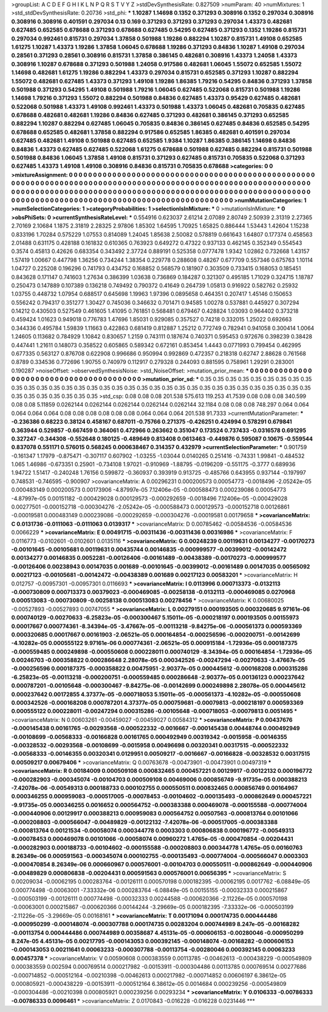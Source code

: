 >groupList:
A C D E F G H I K L
N P Q R S T V Y Z 
>stdDevSynthesisRate:
0.827509 
>numParam:
40
>numMixtures:
1
>std_stdDevSynthesisRate:
0.20736
>std_phi:
***
1.10287 1.14698 0.1352 0.371293 0.308916 0.1352 0.297034 0.308916 0.308916 0.308916
0.401591 0.297034 0.13 0.169 0.371293 0.371293 0.371293 0.297034 1.43373 0.482681
0.627485 0.652585 0.678688 0.371293 0.678688 0.627485 0.54295 0.627485 0.371293 0.1352
1.19286 0.815731 0.297034 0.992461 0.815731 0.297034 1.37858 0.501988 1.19286 0.882294
1.10287 0.815731 1.49108 0.652585 1.61275 1.10287 1.43373 1.19286 1.37858 1.06045
0.678688 1.19286 0.371293 0.84836 1.10287 1.49108 0.297034 0.28561 0.371293 0.28561
0.308916 0.815731 1.37858 0.386145 0.482681 0.308916 1.43373 1.24058 1.43373 0.308916
1.10287 0.678688 0.371293 0.501988 1.24058 0.917586 0.482681 1.06045 1.55072 0.652585
1.55072 1.14698 0.482681 1.61275 1.19286 0.882294 1.43373 0.297034 0.815731 0.652585
0.371293 1.10287 0.882294 1.55072 0.482681 0.627485 1.43373 0.371293 1.49108 1.19286
1.86385 1.79216 0.54295 0.84836 0.371293 1.37858 0.501988 0.371293 0.54295 1.49108
0.501988 1.79216 1.06045 0.627485 0.522068 0.815731 0.501988 1.19286 1.14698 1.79216
0.371293 1.55072 0.882294 0.501988 0.84836 0.627485 1.43373 0.95429 0.627485 0.482681
0.522068 0.501988 1.43373 1.49108 0.992461 1.43373 0.501988 1.43373 1.06045 0.482681
0.705835 0.627485 0.678688 0.482681 0.482681 1.19286 0.84836 0.627485 0.371293 0.482681
0.386145 0.371293 0.652585 0.882294 1.10287 0.882294 0.627485 1.06045 0.705835 0.84836
0.386145 0.627485 0.84836 0.652585 0.54295 0.678688 0.652585 0.482681 1.37858 0.882294
0.917586 0.652585 1.86385 0.482681 0.401591 0.297034 0.627485 0.482681 1.49108 0.501988
0.627485 0.652585 1.9384 1.10287 1.86385 0.386145 1.14698 0.84836 0.84836 1.43373
0.627485 0.627485 0.522068 1.61275 0.678688 0.501988 0.627485 0.882294 0.815731 0.501988
0.501988 0.84836 1.06045 1.37858 1.49108 0.815731 0.371293 0.627485 0.815731 0.705835
0.522068 0.371293 0.627485 1.43373 1.49108 1.49108 0.308916 0.84836 0.815731 0.705835
0.678688 
>categories:
0 0
>mixtureAssignment:
0 0 0 0 0 0 0 0 0 0 0 0 0 0 0 0 0 0 0 0 0 0 0 0 0 0 0 0 0 0 0 0 0 0 0 0 0 0 0 0 0 0 0 0 0 0 0 0 0 0
0 0 0 0 0 0 0 0 0 0 0 0 0 0 0 0 0 0 0 0 0 0 0 0 0 0 0 0 0 0 0 0 0 0 0 0 0 0 0 0 0 0 0 0 0 0 0 0 0 0
0 0 0 0 0 0 0 0 0 0 0 0 0 0 0 0 0 0 0 0 0 0 0 0 0 0 0 0 0 0 0 0 0 0 0 0 0 0 0 0 0 0 0 0 0 0 0 0 0 0
0 0 0 0 0 0 0 0 0 0 0 0 0 0 0 0 0 0 0 0 0 0 0 0 0 0 0 0 0 0 0 0 0 0 0 0 0 0 0 0 0 0 0 0 0 0 0 0 0 0
0 0 0 0 0 0 0 0 0 0 0 0 0 0 0 0 0 0 0 0 0 
>numMutationCategories:
1
>numSelectionCategories:
1
>categoryProbabilities:
1 
>selectionIsInMixture:
***
0 
>mutationIsInMixture:
***
0 
>obsPhiSets:
0
>currentSynthesisRateLevel:
***
0.554916 0.623037 2.61214 2.07089 2.80749 2.50939 2.31319 2.27365 2.70169 2.10684
1.1875 2.31819 2.28325 2.97806 1.85302 1.64595 1.70925 1.65825 0.886444 1.53443
1.42604 1.15238 0.833196 1.70284 0.575229 1.07553 0.814089 1.24045 1.85638 2.50082
0.578819 0.661643 1.64807 0.177374 0.458563 2.01488 0.631175 0.428188 0.161832 0.610365
0.763923 0.649272 0.47322 0.937133 0.462145 0.352349 0.554543 0.3574 0.45813 0.42626
0.683354 0.343492 2.37724 0.889191 0.525358 0.0777478 1.9342 1.02862 0.732668 1.43157
1.57419 1.00667 0.447798 1.36256 0.734244 1.38354 0.229778 0.288608 0.48267 0.677709
0.557346 0.675763 1.10114 1.04727 0.225208 0.196296 0.741793 0.434752 0.168852 0.568579
0.181907 0.303509 0.733415 0.168053 0.185451 0.843628 0.171147 0.741603 1.27634 0.386399
1.03638 0.736869 0.184287 0.321307 0.495185 1.71029 0.324715 1.18787 0.250473 0.147889
0.107389 0.136218 0.749492 0.790372 0.41649 0.264739 1.05813 0.916922 0.582762 0.25932
1.03755 0.448732 1.07954 0.688517 0.645698 1.19963 1.97396 0.0895658 0.464351 0.207417
1.45146 0.150653 0.556242 0.794317 0.351277 1.30427 0.745036 0.346632 0.701471 0.94585
1.00278 0.537881 0.445927 0.307294 0.14212 0.430503 0.527549 0.461605 1.41095 0.761851
0.568481 0.679467 0.428824 1.03093 0.964402 0.373218 0.459424 1.01623 0.949018 0.776783
1.47696 1.85031 0.929085 0.357527 0.74218 0.332015 1.25022 0.692663 0.344336 0.495784
1.59839 1.11663 0.422863 0.681419 0.812887 1.25212 0.772749 0.782941 0.941058 0.300414
1.0064 1.24605 0.113682 0.784929 1.10842 0.830657 1.2159 0.743111 0.187674 0.740371
0.595453 0.972676 0.398239 0.38428 0.447441 1.21611 0.148073 0.358522 0.605865 0.589342
0.672161 0.853454 1.4443 0.0771993 0.799454 0.462995 0.677335 0.563127 0.876708 0.622908
0.996686 0.950994 0.992869 0.472357 0.218318 0.62747 2.88628 0.761568 0.8789 0.334536
0.772696 1.90755 0.740979 0.112917 0.279328 0.244093 0.881595 0.758961 1.29291 0.283001
0.190287 
>noiseOffset:
>observedSynthesisNoise:
>std_NoiseOffset:
>mutation_prior_mean:
***
0 0 0 0 0 0 0 0 0 0
0 0 0 0 0 0 0 0 0 0
0 0 0 0 0 0 0 0 0 0
0 0 0 0 0 0 0 0 0 0
>mutation_prior_sd:
***
0.35 0.35 0.35 0.35 0.35 0.35 0.35 0.35 0.35 0.35
0.35 0.35 0.35 0.35 0.35 0.35 0.35 0.35 0.35 0.35
0.35 0.35 0.35 0.35 0.35 0.35 0.35 0.35 0.35 0.35
0.35 0.35 0.35 0.35 0.35 0.35 0.35 0.35 0.35 0.35
>std_csp:
0.08 0.08 0.08 201.538 575.613 119.253 41.7539 0.08 0.08 0.08
340.599 0.08 0.08 5.11859 0.0262144 0.0262144 0.0262144 0.0262144 0.0262144 32.1184
0.08 0.08 0.08 748.297 0.064 0.064 0.064 0.064 0.064 0.08
0.08 0.08 0.08 0.08 0.08 0.064 0.064 0.064 201.538 91.7333
>currentMutationParameter:
***
-0.236386 0.68223 0.38124 0.458167 0.687011 -0.75766 0.271375 -0.426251 0.424994 0.578291
0.679841 0.363944 0.529857 -0.667459 0.364061 0.472966 0.263662 0.351047 0.173524 0.737433
-0.0316578 0.691295 0.327247 -0.344308 -0.552648 0.180125 -0.489649 0.813408 0.0613463 -0.449876
0.595087 0.10675 -0.559544 0.837078 0.551171 0.576015 0.568245 0.000638467 0.314357 0.432979
>currentSelectionParameter:
***
0.901759 -0.161347 1.17979 -0.875471 -0.307117 0.607902 -1.03255 -1.03044 0.0140265 0.251416
-0.74331 1.99841 -0.484532 1.065 1.46986 -0.673351 0.25901 -0.734108 1.97021 -0.910969
-1.88795 -0.0196209 -0.551175 -0.3777 0.689936 1.94722 1.51417 -0.240248 1.76156 0.599872
-0.360937 0.393919 0.913725 -0.485766 0.643955 0.937144 -0.197997 0.748531 -0.746595 -0.900907
>covarianceMatrix:
A
0.00296231	0.000200573	0.00054773	-0.0018496	-2.05242e-05	0.000483149	
0.000200573	0.00173906	-4.87997e-05	7.12406e-05	-0.000588473	0.000239086	
0.00054773	-4.87997e-05	0.00151182	-0.000429028	0.000129573	-0.000292659	
-0.0018496	7.12406e-05	-0.000429028	0.00277501	-0.000152718	-0.000304276	
-2.05242e-05	-0.000588473	0.000129573	-0.000152718	0.00126861	-0.00019581	
0.000483149	0.000239086	-0.000292659	-0.000304276	-0.00019581	0.00179658	
***
>covarianceMatrix:
C
0.0131736	-0.0111063	
-0.0111063	0.0139317	
***
>covarianceMatrix:
D
0.00785462	-0.00584536	
-0.00584536	0.0066229	
***
>covarianceMatrix:
E
0.00491715	-0.00311436	
-0.00311436	0.00316986	
***
>covarianceMatrix:
F
0.0116773	-0.0102601	
-0.0102601	0.0135116	
***
>covarianceMatrix:
G
0.00248239	0.00119631	0.00134277	-0.00170273	-0.00101645	-0.00105681	
0.00119631	0.00435744	0.00146835	-0.000999577	-0.00399012	-0.00142472	
0.00134277	0.00146835	0.0052281	-0.00126406	-0.00161489	-0.00438389	
-0.00170273	-0.000999577	-0.00126406	0.00238943	0.00147035	0.001689	
-0.00101645	-0.00399012	-0.00161489	0.00147035	0.00565092	0.00217123	
-0.00105681	-0.00142472	-0.00438389	0.001689	0.00217123	0.00583201	
***
>covarianceMatrix:
H
0.012757	-0.00957301	
-0.00957301	0.0116693	
***
>covarianceMatrix:
I
0.0113996	0.000713373	-0.0132113	-0.000730809	
0.000713373	0.00379023	-0.000469085	-0.00258138	
-0.0132113	-0.000469085	0.0270968	0.000513083	
-0.000730809	-0.00258138	0.000513083	0.00278456	
***
>covarianceMatrix:
K
0.00680025	-0.00527893	
-0.00527893	0.00747055	
***
>covarianceMatrix:
L
0.00279151	0.000193505	0.000320685	9.97161e-06	0.000740129	-0.00270633	-6.25823e-05	-0.000300467	5.15011e-05	-0.000218197	
0.000193505	0.00155973	0.00017667	0.000774361	-8.34394e-05	-3.47667e-05	-0.00113218	-9.84275e-06	-0.000561373	0.000593369	
0.000320685	0.00017667	0.00161903	-2.06521e-05	0.000164854	-0.000256596	-0.000200751	-0.00142699	-4.10282e-05	0.000555122	
9.97161e-06	0.000774361	-2.06521e-05	0.000915184	-1.72936e-05	0.000187375	-0.000559485	0.000249898	-0.000550608	0.000228011	
0.000740129	-8.34394e-05	0.000164854	-1.72936e-05	0.00246703	-0.000358822	0.000286648	2.28078e-05	0.000342526	-0.00247294	
-0.00270633	-3.47667e-05	-0.000256596	0.000187375	-0.000358822	0.00475951	-2.90377e-05	0.000445612	-0.000168208	0.000315286	
-6.25823e-05	-0.00113218	-0.000200751	-0.000559485	0.000286648	-2.90377e-05	0.00136123	0.000237642	0.000787201	-0.00105648	
-0.000300467	-9.84275e-06	-0.00142699	0.000249898	2.28078e-05	0.000445612	0.000237642	0.00172855	4.37377e-05	-0.000718053	
5.15011e-05	-0.000561373	-4.10282e-05	-0.000550608	0.000342526	-0.000168208	0.000787201	4.37377e-05	0.000759681	-0.00079813	
-0.000218197	0.000593369	0.000555122	0.000228011	-0.00247294	0.000315286	-0.00105648	-0.000718053	-0.00079813	0.0051495	
***
>covarianceMatrix:
N
0.00603261	-0.00459027	
-0.00459027	0.00584312	
***
>covarianceMatrix:
P
0.00437676	-0.000145438	0.00161765	-0.00293568	-0.000522332	-0.0016667	
-0.000145438	0.00448744	0.000492949	-0.00108699	-0.00568333	-0.00166828	
0.00161765	0.000492949	0.00319342	-0.0015958	-0.00146355	-0.00328532	
-0.00293568	-0.00108699	-0.0015958	0.00496698	0.00320341	0.00317515	
-0.000522332	-0.00568333	-0.00146355	0.00320341	0.0129951	0.00509217	
-0.0016667	-0.00166828	-0.00328532	0.00317515	0.00509217	0.00679406	
***
>covarianceMatrix:
Q
0.00763678	-0.00473901	
-0.00473901	0.00497319	
***
>covarianceMatrix:
R
0.00184009	0.000509108	0.000832465	0.000457221	0.00129917	-0.00122132	0.000196772	-0.000282903	-0.000345074	-0.00104703	
0.000509108	0.00469006	0.000856749	-9.91735e-05	0.000388213	-7.42078e-06	-0.00549313	0.000188733	0.000102755	0.000550511	
0.000832465	0.000856749	0.00164967	0.000346255	0.000959083	-0.000517005	-0.00078453	-0.00104602	-0.000135493	-0.000862649	
0.000457221	-9.91735e-05	0.000346255	0.0016652	0.000564752	-0.000383388	0.000469078	-0.000155588	-0.000774004	-0.000440906	
0.00129917	0.000388213	0.000959083	0.000564752	0.00507563	-0.000813764	0.00101066	-0.000208803	-0.000566047	-0.00489829	
-0.00122132	-7.42078e-06	-0.000517005	-0.000383388	-0.000813764	0.00121534	-0.00058074	0.000344778	0.0003303	0.000806838	
0.000196772	-0.00549313	-0.00078453	0.000469078	0.00101066	-0.00058074	0.00960272	1.4765e-05	-0.000470854	-0.00204431	
-0.000282903	0.000188733	-0.00104602	-0.000155588	-0.000208803	0.000344778	1.4765e-05	0.00160763	8.26349e-06	0.000591563	
-0.000345074	0.000102755	-0.000135493	-0.000774004	-0.000566047	0.0003303	-0.000470854	8.26349e-06	0.000660967	0.000576001	
-0.00104703	0.000550511	-0.000862649	-0.000440906	-0.00489829	0.000806838	-0.00204431	0.000591563	0.000576001	0.00656395	
***
>covarianceMatrix:
S
0.00209034	-0.00062195	0.000283764	-0.00126111	0.000570198	0.000182395	
-0.00062195	0.0017762	-6.08849e-05	0.000774498	-0.00063001	-7.33332e-06	
0.000283764	-6.08849e-05	0.00155155	-0.00032333	0.000215867	-0.000503199	
-0.00126111	0.000774498	-0.00032333	0.00244588	-0.000620366	-2.11226e-05	
0.000570198	-0.00063001	0.000215867	-0.000620366	0.00144244	-3.29669e-05	
0.000182395	-7.33332e-06	-0.000503199	-2.11226e-05	-3.29669e-05	0.00168161	
***
>covarianceMatrix:
T
0.00171094	0.000174735	0.000444486	-0.000950299	-0.000148074	-0.000307788	
0.000174735	0.00283204	0.000744989	8.247e-05	-0.00168282	-0.00113754	
0.000444486	0.000744989	0.00358687	4.45131e-05	-0.000606153	-0.00280046	
-0.000950299	8.247e-05	4.45131e-05	0.00217795	-0.000143053	0.000392145	
-0.000148074	-0.00168282	-0.000606153	-0.000143053	0.00211641	0.00063233	
-0.000307788	-0.00113754	-0.00280046	0.000392145	0.00063233	0.00457378	
***
>covarianceMatrix:
V
0.00590608	0.000383559	0.00113785	-0.00462613	-0.000438229	-0.000549809	
0.000383559	0.002594	0.000769514	0.000217982	-0.00153911	-0.000304486	
0.00113785	0.000769514	0.00277686	-0.000714852	-0.000512164	-0.00210398	
-0.00462613	0.000217982	-0.000714852	0.00606197	6.38612e-05	0.000805921	
-0.000438229	-0.00153911	-0.000512164	6.38612e-05	0.0014684	0.000239256	
-0.000549809	-0.000304486	-0.00210398	0.000805921	0.000239256	0.00293234	
***
>covarianceMatrix:
Y
0.0106333	-0.00786333	
-0.00786333	0.0096461	
***
>covarianceMatrix:
Z
0.0170843	-0.016228	
-0.016228	0.0231446	
***
